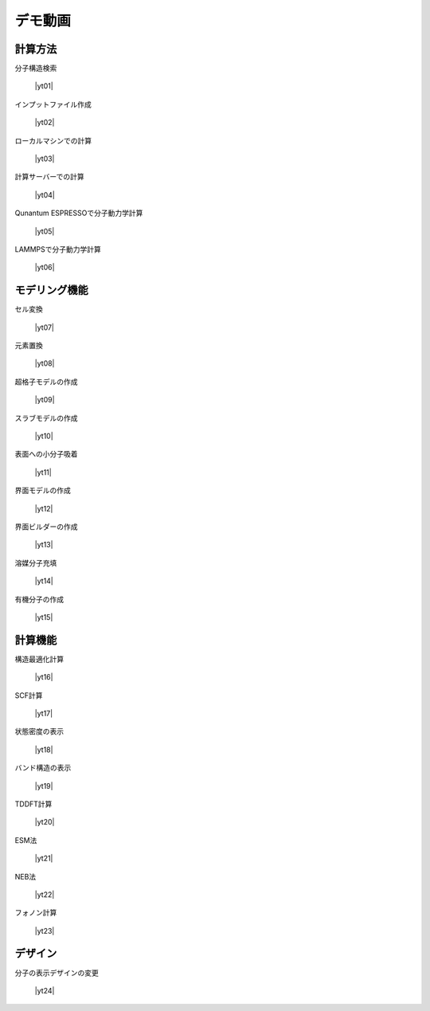 .. _demo:

==============
デモ動画
==============

.. _calcmethod:

計算方法
=====================================================

分子構造検索

 |yt01|

.. |yt01| raw:: html

   <div class="youtube">
   <iframe src="https://www.youtube.com/embed/Dbx0anIMr-g?rel=0" frameborder="0" allowfullscreen></iframe>
   </div>

.. |yt01en| raw:: html

   <div class="youtube">
   <iframe src="https://www.youtube.com/embed/Dbx0anIMr-g?rel=0&hl=en" frameborder="0" allowfullscreen></iframe>
   </div>

インプットファイル作成

 |yt02|

.. |yt02| raw:: html

   <div class="youtube">
   <iframe src="https://www.youtube.com/embed/4m8FnGPOhP8?rel=0" frameborder="0" allowfullscreen></iframe>
   </div>

.. |yt02en| raw:: html

   <div class="youtube">
   <iframe src="https://www.youtube.com/embed/4m8FnGPOhP8?rel=0&hl=en" frameborder="0" allowfullscreen></iframe>
   </div>

ローカルマシンでの計算

 |yt03|

.. |yt03| raw:: html

  <div class="youtube">
  <iframe src="https://www.youtube.com/embed/JaBFc6aaYR0?rel=0" frameborder="0" allowfullscreen></iframe>
  </div>

.. |yt03en| raw:: html

  <div class="youtube">
  <iframe src="https://www.youtube.com/embed/JaBFc6aaYR0?rel=0&hl=en" frameborder="0" allowfullscreen></iframe>
  </div>

計算サーバーでの計算

 |yt04|

.. |yt04| raw:: html

  <div class="youtube">
  <iframe src="https://www.youtube.com/embed/e5oViwiJLx0?rel=0" frameborder="0" allowfullscreen></iframe>
  </div>

.. |yt04en| raw:: html

  <div class="youtube">
  <iframe src="https://www.youtube.com/embed/e5oViwiJLx0?rel=0&hl=en" frameborder="0" allowfullscreen></iframe>
  </div>

Qunantum ESPRESSOで分子動力学計算

 |yt05|

.. |yt05| raw:: html

   <div class="youtube">
   <iframe src="https://www.youtube.com/embed/cKIgnmVCU9A?rel=0" frameborder="0" allowfullscreen></iframe>
   </div>

.. |yt05en| raw:: html

   <div class="youtube">
   <iframe src="https://www.youtube.com/embed/cKIgnmVCU9A?rel=0&hl=en" frameborder="0" allowfullscreen></iframe>
   </div>


LAMMPSで分子動力学計算

 |yt06|

.. |yt06| raw:: html

  <div class="youtube">
  <iframe src="https://www.youtube.com/embed/PgEZ-4PLQ7I?rel=0" frameborder="0" allowfullscreen></iframe>
  </div>

.. |yt06en| raw:: html

  <div class="youtube">
  <iframe src="https://www.youtube.com/embed/PgEZ-4PLQ7I?rel=0&hl=en" frameborder="0" allowfullscreen></iframe>
  </div>

.. _modeling:

モデリング機能
==================

セル変換

 |yt07|

.. |yt07| raw:: html

   <div class="youtube">
   <iframe src="https://www.youtube.com/embed/4ztqRam3_ds?rel=0" frameborder="0" allowfullscreen></iframe>
   </div>

.. |yt07en| raw:: html

   <div class="youtube">
   <iframe src="https://www.youtube.com/embed/4ztqRam3_ds?rel=0&hl=en" frameborder="0" allowfullscreen></iframe>
   </div>

元素置換

 |yt08|

.. |yt08| raw:: html

  <div class="youtube">
  <iframe src="https://www.youtube.com/embed/aztcrPOk8OI?rel=0" frameborder="0" allowfullscreen></iframe>
  </div>

.. |yt08en| raw:: html

  <div class="youtube">
  <iframe src="https://www.youtube.com/embed/aztcrPOk8OI?rel=0&hl=en" frameborder="0" allowfullscreen></iframe>
  </div>

超格子モデルの作成

 |yt09|

.. |yt09| raw:: html

   <div class="youtube">
   <iframe src="https://www.youtube.com/embed/hPUZC1aE2FE?rel=0" frameborder="0" allowfullscreen></iframe>
   </div>

.. |yt09en| raw:: html

   <div class="youtube">
   <iframe src="https://www.youtube.com/embed/hPUZC1aE2FE?rel=0&hl=en" frameborder="0" allowfullscreen></iframe>
   </div>

スラブモデルの作成

 |yt10|

.. |yt10| raw:: html

   <div class="youtube">
   <iframe src="https://www.youtube.com/embed/OZTcK_Utfqg?rel=0" frameborder="0" allowfullscreen></iframe>
   </div>

.. |yt10en| raw:: html

   <div class="youtube">
   <iframe src="https://www.youtube.com/embed/OZTcK_Utfqg?rel=0&hl=en" frameborder="0" allowfullscreen></iframe>
   </div>

表面への小分子吸着

 |yt11|

.. |yt11| raw:: html

   <div class="youtube">
   <iframe src="https://www.youtube.com/embed/6S2HOSfLXkA?rel=0" frameborder="0" allowfullscreen></iframe>
   </div>

.. |yt11en| raw:: html

   <div class="youtube">
   <iframe src="https://www.youtube.com/embed/6S2HOSfLXkA?rel=0&hl=en" frameborder="0" allowfullscreen></iframe>
   </div>

界面モデルの作成

 |yt12|

.. |yt12| raw:: html

  <div class="youtube">
  <iframe src="https://www.youtube.com/embed/6S2HOSfLXkA?rel=0" frameborder="0" allowfullscreen></iframe>
  </div>

.. |yt12en| raw:: html

  <div class="youtube">
  <iframe src="https://www.youtube.com/embed/6S2HOSfLXkA?rel=0&hl=en" frameborder="0" allowfullscreen></iframe>
  </div>

界面ビルダーの作成

 |yt13|

.. |yt13| raw:: html

  <div class="youtube">
  <iframe src="https://www.youtube.com/embed/zIdL7jQkLA8?rel=0" frameborder="0" allowfullscreen></iframe>
  </div>

.. |yt13en| raw:: html

  <div class="youtube">
  <iframe src="https://www.youtube.com/embed/zIdL7jQkLA8?rel=0&hl=en" frameborder="0" allowfullscreen></iframe>
  </div>

溶媒分子充填

 |yt14|

.. |yt14| raw:: html

   <div class="youtube">
   <iframe src="https://www.youtube.com/embed/l-kEUKpZtrE?rel=0" frameborder="0" allowfullscreen></iframe>
   </div>

.. |yt14en| raw:: html

   <div class="youtube">
   <iframe src="https://www.youtube.com/embed/l-kEUKpZtrE?rel=0&hl=en" frameborder="0" allowfullscreen></iframe>
   </div>

有機分子の作成

 |yt15|

.. |yt15| raw:: html

  <div class="youtube">
  <iframe src="https://www.youtube.com/embed/zI5Am6LwGqE?rel=0" frameborder="0" allowfullscreen></iframe>
  </div>

.. |yt15en| raw:: html

  <div class="youtube">
  <iframe src="https://www.youtube.com/embed/zI5Am6LwGqE?rel=0&hl=en" frameborder="0" allowfullscreen></iframe>
  </div>

.. _calcfunc:

計算機能
=========================================

構造最適化計算

 |yt16|

.. |yt16| raw:: html

   <div class="youtube">
   <iframe src="https://www.youtube.com/embed/lPijeQt04L4?rel=0" frameborder="0" allowfullscreen></iframe>
   </div>

.. |yt16en| raw:: html

   <div class="youtube">
   <iframe src="https://www.youtube.com/embed/lPijeQt04L4?rel=0&hl=en" frameborder="0" allowfullscreen></iframe>
   </div>

SCF計算

 |yt17|

.. |yt17| raw:: html

   <div class="youtube">
   <iframe src="https://www.youtube.com/embed/RfwtdREkOrY?rel=0" frameborder="0" allowfullscreen></iframe>
   </div>

.. |yt17en| raw:: html

   <div class="youtube">
   <iframe src="https://www.youtube.com/embed/RfwtdREkOrY?rel=0&hl=en" frameborder="0" allowfullscreen></iframe>
   </div>

状態密度の表示

 |yt18|

.. |yt18| raw:: html

   <div class="youtube">
   <iframe src="https://www.youtube.com/embed/ja8QANYIrVU?rel=0" frameborder="0" allowfullscreen></iframe>
   </div>

.. |yt18en| raw:: html

   <div class="youtube">
   <iframe src="https://www.youtube.com/embed/ja8QANYIrVU?rel=0&hl=en" frameborder="0" allowfullscreen></iframe>
   </div>

バンド構造の表示

 |yt19|

.. |yt19| raw:: html

   <div class="youtube">
   <iframe src="https://www.youtube.com/embed/f339M581I8c?rel=0" frameborder="0" allowfullscreen></iframe>
   </div>

.. |yt19en| raw:: html

   <div class="youtube">
   <iframe src="https://www.youtube.com/embed/f339M581I8c?rel=0&hl=en" frameborder="0" allowfullscreen></iframe>
   </div>

TDDFT計算

 |yt20|

.. |yt20| raw:: html

  <div class="youtube">
  <iframe src="https://www.youtube.com/embed/v2-ImbQUsHQ?rel=0" frameborder="0" allowfullscreen></iframe>
  </div>

.. |yt20en| raw:: html

  <div class="youtube">
  <iframe src="https://www.youtube.com/embed/v2-ImbQUsHQ?rel=0&hl=en" frameborder="0" allowfullscreen></iframe>
  </div>

ESM法

 |yt21|

.. |yt21| raw:: html

  <div class="youtube">
  <iframe src="https://www.youtube.com/embed/y2T-cDtkss0?rel=0" frameborder="0" allowfullscreen></iframe>
  </div>

.. |yt21en| raw:: html

  <div class="youtube">
  <iframe src="https://www.youtube.com/embed/y2T-cDtkss0?rel=0&hl=en" frameborder="0" allowfullscreen></iframe>
  </div>

NEB法

 |yt22|

.. |yt22| raw:: html

  <div class="youtube">
  <iframe src="https://www.youtube.com/embed/uCuZVuLmiAc?rel=0" frameborder="0" allowfullscreen></iframe>
  </div>

.. |yt22en| raw:: html

  <div class="youtube">
  <iframe src="https://www.youtube.com/embed/uCuZVuLmiAc?rel=0&hl=en" frameborder="0" allowfullscreen></iframe>
  </div>

フォノン計算

 |yt23|

.. |yt23| raw:: html

   <div class="youtube">
   <iframe src="https://www.youtube.com/embed/XUevJCIjCWE?rel=0" frameborder="0" allowfullscreen></iframe>
   </div>

.. |yt23en| raw:: html

   <div class="youtube">
   <iframe src="https://www.youtube.com/embed/XUevJCIjCWE?rel=0&hl=en" frameborder="0" allowfullscreen></iframe>
   </div>

.. _designer:

デザイン
===================

分子の表示デザインの変更

 |yt24|

.. |yt24| raw:: html

   <div class="youtube">
   <iframe src="https://www.youtube.com/embed/JAXefc0IUL8?rel=0" frameborder="0" allowfullscreen></iframe>
   </div>

.. |yt24en| raw:: html

   <div class="youtube">
   <iframe src="https://www.youtube.com/embed/JAXefc0IUL8?rel=0&hl=en" frameborder="0" allowfullscreen></iframe>
   </div>
